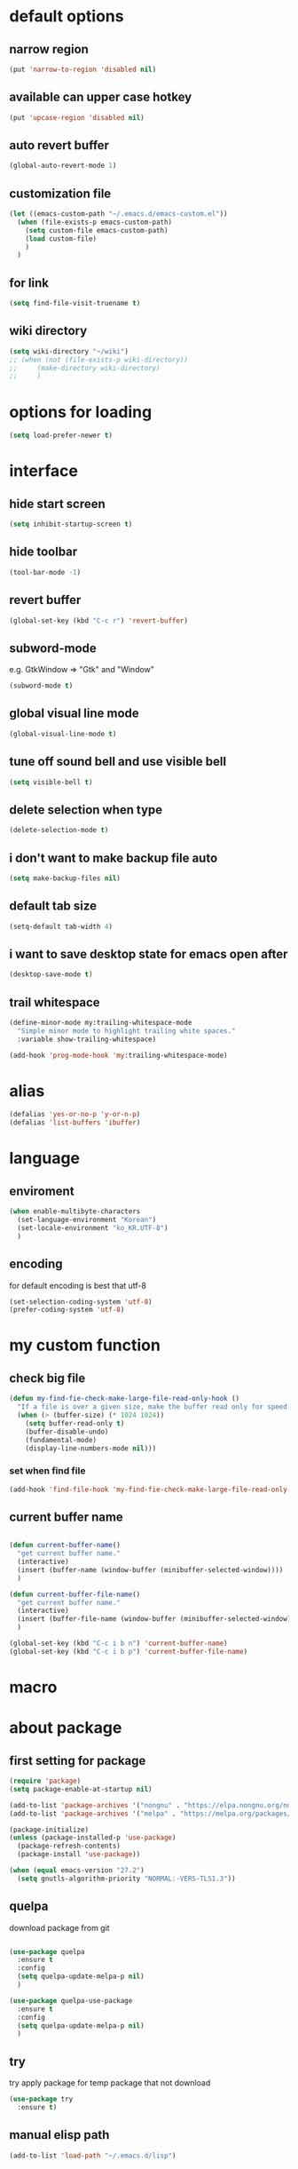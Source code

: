 #+startup: overview

* default options
** narrow region
#+begin_src emacs-lisp
  (put 'narrow-to-region 'disabled nil)
#+end_src
** available can upper case hotkey
#+begin_src emacs-lisp
  (put 'upcase-region 'disabled nil)
#+end_src
** auto revert buffer
#+begin_src emacs-lisp
  (global-auto-revert-mode 1)
#+end_src
** customization file
#+begin_src emacs-lisp
  (let ((emacs-custom-path "~/.emacs.d/emacs-custom.el"))
    (when (file-exists-p emacs-custom-path)
      (setq custom-file emacs-custom-path)
      (load custom-file)
      )
    )
#+end_src
** for link
#+begin_src emacs-lisp
    (setq find-file-visit-truename t)
#+end_src
** wiki directory
#+begin_src emacs-lisp
  (setq wiki-directory "~/wiki")
  ;; (when (not (file-exists-p wiki-directory))
  ;;     (make-directory wiki-directory)
  ;;     )
#+end_src
* options for loading
#+begin_src emacs-lisp
  (setq load-prefer-newer t)
#+end_src

* interface
** hide start screen
#+begin_src emacs-lisp
  (setq inhibit-startup-screen t)
#+end_src

** hide toolbar
#+begin_src emacs-lisp
  (tool-bar-mode -1)
#+end_src

** revert buffer
#+begin_src emacs-lisp
  (global-set-key (kbd "C-c r") 'revert-buffer)
#+end_src

** subword-mode
e.g.   GtkWindow          =>  "Gtk" and "Window"
#+begin_src emacs-lisp
  (subword-mode t)
#+end_src

** global visual line mode
#+begin_src emacs-lisp
  (global-visual-line-mode t)
#+end_src

** tune off sound bell and use visible bell
#+begin_src emacs-lisp
  (setq visible-bell t)
#+end_src

** delete selection when type
#+begin_src emacs-lisp
  (delete-selection-mode t)
#+end_src

** i don't want to make backup file auto
#+begin_src emacs-lisp
  (setq make-backup-files nil)
#+end_src

** default tab size
#+begin_src emacs-lisp
  (setq-default tab-width 4)
#+end_src

** i want to save desktop state for emacs open after
#+begin_src emacs-lisp
  (desktop-save-mode t)
#+end_src

** trail whitespace
#+begin_src emacs-lisp
  (define-minor-mode my:trailing-whitespace-mode
    "Simple minor mode to highlight trailing white spaces."
    :variable show-trailing-whitespace)

  (add-hook 'prog-mode-hook 'my:trailing-whitespace-mode)
#+end_src

* alias
#+begin_src emacs-lisp
  (defalias 'yes-or-no-p 'y-or-n-p)
  (defalias 'list-buffers 'ibuffer)
#+end_src

* language
** enviroment
#+begin_src emacs-lisp
  (when enable-multibyte-characters
    (set-language-environment "Korean")
    (set-locale-environment "ko_KR.UTF-8")
    )
#+end_src
** encoding
for default encoding is best that utf-8
#+begin_src emacs-lisp
  (set-selection-coding-system 'utf-8)
  (prefer-coding-system 'utf-8)
#+end_src

* my custom function
** check big file
#+begin_src emacs-lisp
  (defun my-find-fie-check-make-large-file-read-only-hook ()
    "If a file is over a given size, make the buffer read only for speed."
    (when (> (buffer-size) (* 1024 1024))
      (setq buffer-read-only t)
      (buffer-disable-undo)
      (fundamental-mode)
      (display-line-numbers-mode nil)))
#+end_src

*** set when find file
#+begin_src emacs-lisp
  (add-hook 'find-file-hook 'my-find-fie-check-make-large-file-read-only-hook)
#+end_src
** current buffer name
#+begin_src emacs-lisp

  (defun current-buffer-name()
    "get current buffer name."
    (interactive)
    (insert (buffer-name (window-buffer (minibuffer-selected-window))))
    )

  (defun current-buffer-file-name()
    "get current buffer name."
    (interactive)
    (insert (buffer-file-name (window-buffer (minibuffer-selected-window))))
    )

  (global-set-key (kbd "C-c i b n") 'current-buffer-name)
  (global-set-key (kbd "C-c i b p") 'current-buffer-file-name)

#+end_src

* macro

* about package
** first setting for package
#+begin_src emacs-lisp
  (require 'package)
  (setq package-enable-at-startup nil)

  (add-to-list 'package-archives '("nongnu" . "https://elpa.nongnu.org/nongnu/") t)
  (add-to-list 'package-archives '("melpa" . "https://melpa.org/packages/") t)

  (package-initialize)
  (unless (package-installed-p 'use-package)
    (package-refresh-contents)
    (package-install 'use-package))

  (when (equal emacs-version "27.2")
    (setq gnutls-algorithm-priority "NORMAL:-VERS-TLS1.3"))
#+end_src

** quelpa
download package from git
#+begin_src emacs-lisp

  (use-package quelpa
    :ensure t
    :config
    (setq quelpa-update-melpa-p nil)
    )

  (use-package quelpa-use-package
    :ensure t
    :config
    (setq quelpa-update-melpa-p nil)
    )

#+end_src

** try
try apply package for temp package that not download
#+begin_src emacs-lisp
  (use-package try
    :ensure t)
#+end_src

** manual elisp path
#+begin_src emacs-lisp
  (add-to-list 'load-path "~/.emacs.d/lisp")
#+end_src

* interface package
** highlight indent  guides
#+begin_src emacs-lisp
  (use-package highlight-indent-guides
    :ensure t
    :hook ((prog-mode) . highlight-indent-guides-mode)
    :config
    )
#+end_src
** highlight pair point
#+begin_src emacs-lisp
  (use-package paren
    :ensure t
    :init
    (show-paren-mode t))
#+end_src
** highlight line
#+begin_src emacs-lisp
  (use-package hl-line
    :ensure t
    :init
    (global-hl-line-mode t)
    )
#+end_src
** powerline
customizing mode line
#+begin_src emacs-lisp

  (use-package powerline
    :ensure t
    :config
    (powerline-default-theme)
    )

#+end_src
** display line number
#+begin_src emacs-lisp

  (use-package display-line-numbers
    :ensure t
    ;; :hook ((prog-mode actionscript-mode) . display-line-numbers-mode)
    :config
    ;; (setq display-line-numbers-type 'relative)
    (global-display-line-numbers-mode t)
    )

#+end_src
** eyebrowse
#+begin_src emacs-lisp
  (use-package eyebrowse
    :ensure t
    :init
    (setq eyebrowse-keymap-prefix (kbd "C-c w L"))
    :config
    (eyebrowse-mode t)
    )
#+end_src
** rainbow delimiter
in org mode, when `>` character inputed, wrong highlight occur, after lines at `(` or `)` and etc.
#+begin_src emacs-lisp

  ;; (use-package rainbow-delimiters
  ;;   :ensure t
  ;;   :hook ((prog-mode org-mode) . rainbow-delimiters-mode)
  ;;   )

#+end_src
* which key
brings up some help
#+begin_src emacs-lisp
  (use-package which-key
    :ensure t
    :config
    (which-key-mode 1)
    )
#+end_src

* shell
** exec path for shell
when window
#+begin_src emacs-lisp

  (use-package exec-path-from-shell
    :ensure t
    :config
    (when (memq window-system '(ns x))
      (exec-path-from-shell-initialize)
      (exec-path-from-shell-copy-envs '("LANG" "LC_ALL" "LDFLAGS" "CPPFLAGS" "CFLAGS"))
      (message "Initialized PATH and other variables from SHELL.")
      )
    )

#+end_src
** eshell toggle
#+begin_src emacs-lisp

  (use-package eshell-toggle
    :ensure t
    :bind (("C-c o s e" . eshell-toggle))
    :config
    )

#+end_src

* gnuplot
#+begin_src emacs-lisp
   (use-package gnuplot
     :ensure t) 
#+end_src

* org-mode stuff
** org
#+begin_src emacs-lisp
  (use-package org
    :ensure t
    :ensure org-contrib
    :bind (
           ("C-c o a" . org-agenda)
    ;;        :map org-mode-map
    ;;        ("C-c C-c" . (lambda ()
    ;;                       (interactive)
    ;;                       (org-ctrl-c-ctrl-c)
    ;;                       (org-display-inline-images)))
           )
    :config
    (setq org-hide-emphasis-markers t)
    (setq org-image-actual-width nil)
    (use-package ob-ipython
      :ensure t
      :config
      (advice-add 'ob-ipython--collect-json :before
                  (lambda (&rest args)
                    (when (re-search-forward "{" nil t)
                      (backward-char))))
      )
    (require 'ox-confluence)

    (org-babel-do-load-languages 'org-babel-load-languages
                                 '((emacs-lisp . t)
                                   (python . t)
                                   (ipython . t)
                                   (C . t)
                                   (plantuml . t)
                                   (shell . t)
                                   (ditaa . t)
                                   (eshell . t)
                                   (gnuplot . t)
                                   ))

    (setq org-plantuml-jar-path
          (if (file-directory-p "~/rc/.emacs.d")
              (expand-file-name "~/rc/.emacs.d/plantuml.jar")
            (expand-file-name "~/.emacs.d/plantuml.jar")))

    (add-to-list 'org-structure-template-alist
                 '("u" . "src plantuml :file .png :exports plantuml"))

    (when (eq system-type 'windows-nt)
      (progn (set-face-attribute 'default nil :family "Consolas")
             (set-face-attribute 'default nil :height 100)
             (set-fontset-font t 'hangul (font-spec :name "NanumBarunGothic"))
             (setq face-font-rescale-alist '(("NanumBarunGothic" . 1.3)))
             )
      )
    (setq org-ditaa-jar-path
          (if (file-directory-p "~/rc/.emacs.d")
              (expand-file-name "~/rc/.emacs.d/ditaa.jar")
            (expand-file-name "~/.emacs.d/ditaa.jar")
            )
          )
    (setq org-todo-keywords
          '((sequencep "TODO" "PROGRESS" "WAITING" "DONE")))
    (add-hook 'org-babel-after-execute-hook
              (lambda ()
                (when org-inline-image-overlays
                  (org-redisplay-inline-images))))
    (setq org-startup-with-inline-images t)
    )
#+end_src
** org bullets
#+begin_src emacs-lisp
  ;; next package's bullet sharp is breaked in solar theme.
  ;; (use-package org-bullets
  ;;   :ensure t
  ;;   :config
  ;;   (add-hook 'org-mode-hook (lambda () (org-bullets-mode 1)))
  ;;   )

  ;; therefore use this mode.
  (add-hook 'org-mode-hook 'org-indent-mode)
#+end_src
** org confluence
#+begin_src emacs-lisp
  (use-package ox-confluence-en
    :quelpa (ox-confluence-en :fetcher github :repo "correl/ox-confluence-en")
    :config
    (require 'ox-confluence)
    (setq ox-confluence-en-use-plantuml-macro t)
    )
#+end_src

** org mode screenshot
#+begin_src emacs-lisp

  ;; window 10 insert screenshot
  (defun my-org-screenshot-w32 ()
    "Take a screenshot into a time stamped unique-named file in the same directory as the org-buffer and insert a link to this file."
    (interactive)
    (setq filename
          (concat
           (make-temp-name
            (concat (buffer-file-name)
                    "_"
                    (format-time-string "%Y%m%d_%H%M%S_")) ) ".png"))
    ;; using just clip board captured before.
    ;; (shell-command "snippingtool /clip")
    (shell-command (concat "powershell -command \"Add-Type -AssemblyName System.Windows.Forms;if ($([System.Windows.Forms.Clipboard]::ContainsImage())) {$image = [System.Windows.Forms.Clipboard]::GetImage();[System.Drawing.Bitmap]$image.Save('" filename "',[System.Drawing.Imaging.ImageFormat]::Png); Write-Output 'clipboard content saved as file'} else {Write-Output 'clipboard does not contain image data'}\""))
    ;; (insert (concat "[[file:" filename "]]"))
    (insert (concat "[[file:" (file-name-nondirectory filename) "]]"))
    (org-display-inline-images)
    )

#+end_src

#+begin_src emacs-lisp

  (use-package org-download
    :ensure t
    :hook (dired-mode . org-download-enable)
    :config
    (cond
     ((eq system-type 'windows-nt)
      (progn
        (setq org-download-screenshot-method "imagemagick/convert")
        (global-set-key (kbd "C-c i s") 'my-org-screenshot-w32)))
     ((eq system-type 'darwin)
      (progn
        (setq-default org-download-heading-lvl nil)
        (setq org-download-screenshot-method "screencapture"))))
    )

#+end_src

** ox reveal
#+begin_src emacs-lisp

  (use-package ox-reveal
    :ensure t
    :config
    (cond
     ((eq system-type 'windows-nt)
      (progn
        (setq org-reveal-root "file:///c:/Users/myjung/reveal.js")))
     ((eq system-type 'darwin)
      (progn
        (setq org-reveal-root "file:///Users/kino811/reveal.js"))))
    )

#+end_src

** org insert inline image from url
#+begin_src emacs-lisp
  (defun my-org-replace-tag-file-to-confluence-file ()
    (interactive)
    (query-replace-regexp "\\[file:[^\]]*?\\([^/ ]*?\\w\.png\\)\\]" "!\\1!")
    )
#+end_src

** org roam
#+begin_src emacs-lisp
  (use-package org-roam
    :ensure t
    :after org
    :custom
    (org-roam-directory (file-truename wiki-directory))
    (org-roam-completion-everywhere nil)
    :bind (("C-c n f" . org-roam-node-find)
           ("C-c n g" . org-roam-graph)
           ("C-c n i" . org-roam-node-insert)
           ("C-c n c" . org-roam-capture)
           ("C-c n l" . org-roam-buffer-toggle)
           ;; dailies
           ("C-c n j" . org-roam-dailies-capture-today)
           )
    :config
    (org-roam-setup)
    )
#+end_src

* window
** ace window
when move other window, possible choose by number when window count is more than 2
#+begin_src emacs-lisp
  (use-package ace-window
    :ensure t
    :bind (("C-c w o" . ace-window))
    :init
    (progn
      ;; (global-set-key [remap other-window] 'ace-window)
      (custom-set-faces
       '(aw-leading-char-face
         ((t (:inherit ace-jump-face-foreground :height 3.0)))))
      )
    )
#+end_src
** winner
undo, redo window layout.
#+begin_src emacs-lisp
  (use-package winner
    :ensure t
    :config
    (winner-mode t)
    )
#+end_src
** windmove
#+begin_src emacs-lisp
  (use-package windmove
    :bind (("C-c w h" . windmove-left)
           ("C-c w j" . windmove-down)
           ("C-c w k" . windmove-up)
           ("C-c w l" . windmove-right)
           ("C-c w s h" . windmove-swap-states-left)
           ("C-c w s j" . windmove-swap-states-down)
           ("C-c w s k" . windmove-swap-states-up)
           ("C-c w s l" . windmove-swap-states-right)
           ))
#+end_src

* ivy stuff
#+begin_src emacs-lisp
  (use-package ivy
    :ensure t
    :diminish (ivy-mode)
    :bind (("C-c C-r". ivy-resume))
    :config
    (ivy-mode 1)
    ;; (setq ivy-use-virtual-buffers t)
    (setq ivy-display-style 'fancy)
    )

  (use-package counsel
    :ensure t
    :config
    (counsel-mode t)
    )

  (use-package swiper
    :ensure try
    :bind (("C-c s s s" . swiper)
           ("C-c s s a" . swiper-thing-at-point)
           ("C-c s s e s" . swiper-all)
           ("C-c s s e a" . swiper-all-thing-at-point)
           )
    :config
    (ivy-mode 1)
    ;; (setq ivy-use-virtual-buffers t)
    (setq ivy-display-style 'fancy)
    (define-key read-expression-map (kbd "C-r") 'counsel-expression-history)
    )

  (use-package ivy-hydra
    :ensure t)

  (use-package ivy-xref
    :ensure t
    :init
    (when (>= emacs-major-version 27)
      (setq xref-show-definitions-function #'ivy-xref-show-defs))
    (setq xref-show-xrefs-function #'ivy-xref-show-xrefs)
    )
#+end_src

* move
#+begin_src emacs-lisp
  (use-package avy
    :ensure t
    :bind (("C-c j c" . avy-goto-char)
           ("C-c j l" . avy-goto-line))
    )
#+end_src

* theme
** solarize dark
#+begin_src emacs-lisp
  (use-package solarized-theme
    :ensure t
    :config
    ;; (load-theme 'solarized-dark t)
    )
#+end_src
** spacemacs
#+begin_src emacs-lisp
  (use-package spacemacs-theme
    :ensure t
    :defer t
    :init
    (load-theme 'spacemacs-dark t))
#+end_src

* edit
** iedit
possible multi edit
#+begin_src emacs-lisp

  (use-package iedit
    :ensure t
    :config
    )

#+end_src
** possible edit in buffer
#+begin_src emacs-lisp

  (use-package wgrep
    :ensure t
    :config
    )

#+end_src
** browse kill ring
#+begin_src emacs-lisp

  (use-package browse-kill-ring
    :ensure t
    :bind (("C-c o k" . browse-kill-ring))
    :config
    )

#+end_src
** copyit
#+begin_src emacs-lisp
  (use-package copyit
    :ensure t)
#+end_src
* version control
** magit
#+begin_src emacs-lisp

  (use-package magit
    :ensure t
    :bind (("C-c p m" . magit-status))
    )

#+end_src
** p4
#+begin_src emacs-lisp

  (use-package p4
    :ensure t
    :config
    (p4-update-global-key-prefix 'p4-global-key-prefix (kbd "C-c p 4"))
    )

#+end_src
* manage 
** nproject
#+begin_src emacs-lisp

  (use-package projectile
    :ensure t
    :bind-keymap ("C-c p p" . projectile-command-map)
    :config
    (projectile-mode +1))

#+end_src

* file
** recent file
#+begin_src emacs-lisp
  (use-package recentf
    :ensure t
    :config
    (recentf-mode 1)
    )
#+end_src
** ini file
#+begin_src emacs-lisp

  (use-package ini-mode
    :ensure t
    )

#+end_src
** plantuml
#+begin_src emacs-lisp

  (use-package plantuml-mode
    :ensure t
    :bind (:map plantuml-mode-map
                ("C-M-i" . plantuml-complete-symbol))
    :config
    (setq plantuml-jar-path 
          (if (file-directory-p "~/rc/.emacs.d")
              (expand-file-name "~/rc/.emacs.d/plantuml.jar")
            (expand-file-name "~/.emacs.d/plantuml.jar")))
    (setq plantuml-default-exec-mode 'jar)
    (setq plantuml-indent-level 4)
    )

#+end_src
** reveal
#+begin_src emacs-lisp

  ;; git clone https://github.com/hakimel/reveal.js ~/reveal.js
  (when (and (not (file-directory-p "~/reveal.js"))
             (executable-find "git"))
    (shell-command-to-string "cd ~ && git clone https://github.com/hakimel/reveal.js reveal.js")
    )

#+end_src

* search
** ripgrep
#+begin_src emacs-lisp

  (use-package rg
    :ensure t
    :config
    (rg-enable-default-bindings (kbd "C-c s r r"))
    )

#+end_src
** everything search
#+begin_src emacs-lisp
  ;; https://www.voidtools.com/ko-kr/downloads/
  (when (eq system-type 'windows-nt)
    (setq everything-cmd "C:\\Program Files (x86)\\Everything\\es.exe")
    (setq everything-ffap-integration nil)
    (global-set-key (kbd "C-c o e") 'everything)
    (require 'everything)
    )
#+end_src

* completion

** auto completion
dead.
https://www.reddit.com/r/emacs/comments/o7aktl/autocomplete_vs_companymode_in_2021/
#+begin_src emacs-lisp
  ;; (use-package auto-complete
  ;;   :ensure t
  ;;   :bind (("C-c c C-M-i" . auto-complete))
  ;;   :init
  ;;   (progn
  ;;     (ac-config-default)
  ;;     (global-auto-complete-mode nil)

  ;;     ;; set moving candidate hotkey
  ;;     (setq ac-use-menu-map t)
  ;;     (define-key ac-menu-map "\C-n" 'ac-next)
  ;;     (define-key ac-menu-map "\C-p" 'ac-previous)
  ;;     )
  ;;   )
#+end_src

** TODO Company vs Corfu

** lsp
#+begin_src emacs-lisp
  ;; language server protocol
  (use-package lsp-mode
    :ensure t
    :commands (lsp lsp-deferred)
    :init
    (setq lsp-keymap-prefix "C-c l")
    :config
    (lsp-enable-which-key-integration t)
    )

  (defun my/lsp-mode-setup ()
    (setq lsp-headerline-breadcrumb-segments '(path-up-to-project file symbols))
    (lsp-headerline-breadcrumb-mode)

    :hook (lsp-mode . my/lsp-mode-setup)
    )
#+end_src

*** lsp-ui-mode
#+begin_src emacs-lisp
  (use-package lsp-ui
    :ensure t
    :hook (lsp-mode . lsp-ui-mode)
    :config
    (setq lsp-ui-doc-position'bottom)

    (setq lsp-ui-sideline-enable nil)
    (setq lsp-ui-sideline-show-hover nil)
    )
#+end_src

*** lsp-treemacs
#+begin_src emacs-lisp
  (use-package lsp-treemacs
    :ensure t
    :after lsp
    )
#+end_src

*** lsp-ivy
#+begin_src emacs-lisp
  (use-package lsp-ivy
    :ensure t)
#+end_src

** yasnippet
#+begin_src emacs-lisp

  (use-package yasnippet
    :ensure t
    :init
    (yas-global-mode 1)
    )

  (use-package yasnippet-snippets
    :ensure t)

#+end_src

* selection
** region
*** expand region
#+begin_src emacs-lisp

  (use-package expand-region
    :ensure t
    :bind (("C-@" . er/expand-region))
    )

#+end_src
** surround
#+begin_src emacs-lisp

  (use-package emacs-surround
    :quelpa ((emacs-surround :fetcher github :repo "ganmacs/emacs-surround"))
    :config
    (global-set-key (kbd "C-c e e") 'emacs-surround)
    (add-to-list 'emacs-surround-alist '("~" . ("~" . "~")))
    (add-to-list 'emacs-surround-alist '("=" . ("=" . "=")))
    (add-to-list 'emacs-surround-alist '("`" . ("`" . "`")))
    (add-to-list 'emacs-surround-alist '("<" . ("<" . ">")))
    (add-to-list 'emacs-surround-alist '("(" . ("(" . ")")))
    (add-to-list 'emacs-surround-alist '("{" . ("{" . "}")))
    )

#+end_src

* undo
** undo tree
#+begin_src emacs-lisp

  (use-package undo-tree
    :ensure t
    :config
    (global-undo-tree-mode t)

    ;; example title: EmacsConfig [1/4] | configuration.org
    (defun my-title-bar-format()
      (let* ((current-slot (eyebrowse--get 'current-slot))
             (window-configs (eyebrowse--get 'window-configs))
             (window-config (assoc current-slot window-configs))
             (window-config-name (nth 2 window-config))
             (num-slots (length window-configs)))
        (concat window-config-name " [" (number-to-string current-slot)
                "/" (number-to-string num-slots) "] | " "%b")))
    (if (display-graphic-p)
        (progn
          (setq frame-title-format
                '(:eval (my-title-bar-format)))))
    )

#+end_src

* programming
** json mode
#+begin_src emacs-lisp
  (use-package json-mode
    :ensure t
    )
#+end_src
** python
#+begin_src emacs-lisp
  ;; this is something is wrong. when opened interpreter, cannot use find-file in python file.
  ;; (use-package python-mode
  ;;   :ensure t
  ;;   :hook (python-mode . lsp-deferred)
  ;;   ;; :custom
  ;;   ;; Note: Set these if Python 3 is called "python3" on your system!
  ;;   ;; (python-shell-interpreter "python3")
  ;;   )

  (use-package python
    :ensure t
    :mode ("\\.py\\'" . python-mode)
    :interpreter ("python" . python-mode)
    :config
    (setq python-indent-offset 4)
    )

  (use-package pyvenv
    :ensure t
    :config
    (pyvenv-mode 1))
#+end_src
** lua
#+begin_src emacs-lisp
  (use-package lua-mode
    :ensure t
    :custom
    (lua-indent-level 4)
    )
#+end_src
** cpp
#+begin_src emacs-lisp
  (use-package cpp
    :config
    (setq c-default-style "linux"
          c-basic-offset 4))
#+end_src
** flycheck
#+begin_src emacs-lisp
  (use-package flycheck
    :ensure t
    :init (global-flycheck-mode)
    :config
    (setq flycheck-flake8-maximum-line-length 124)
    )
#+end_src
* file extentsion
** glsl
OpenGL Shading Language
#+begin_src emacs-lisp
  (use-package glsl-mode
    :ensure t
    :config
    (add-to-list 'auto-mode-alist '("\\.fx\\'" . glsl-mode))
    (add-to-list 'auto-mode-alist '("\\.fxh\\'" . glsl-mode))
    )
#+end_src

* help
** helpful
#+begin_src emacs-lisp

  (use-package helpful
    :ensure t
    :bind (("C-h f" . helpful-callable)
           ("C-h v" . helpful-variable)
           ("C-h k" . helpful-key))
    :config
    ;; Lookup the current symbol at point. C-c C-d is a common keybinding
    ;; for this in lisp modes.
    (global-set-key (kbd "C-c h a") #'helpful-at-point)

    ;; Look up *F*unctions (excludes macros).
    ;;
    ;; By default, C-h F is bound to `Info-goto-emacs-command-node'. Helpful
    ;; already links to the manual, if a function is referenced there.
    (global-set-key (kbd "C-h F") #'helpful-function)

    ;; Look up *C*ommands.
    ;;
    ;; By default, C-h C is bound to describe `describe-coding-system'. I
    ;; don't find this very useful, but it's frequently useful to only
    ;; look at interactive functions.
    (global-set-key (kbd "C-h C") #'helpful-command)

    (setq counsel-describe-function-function #'helpful-callable)
    (setq counsel-describe-variable-function #'helpful-variable)
    )

#+end_src
* translate
** google
#+begin_src emacs-lisp

  (use-package google-translate
    :ensure t
    :bind (("C-c t g a" . google-translate-at-point)
           ("C-c t g q" . google-translate-query-translate)
           ("C-c t g t" . google-translate-smooth-translate))
    :config
    ;; (defun google-translate--search-tkk () "Search TKK." (list 430675 2721866130))

    ;; (when (and (string-match "0.11.14"
    ;;                          (google-translate-version))
    ;;            (>= (time-to-seconds)
    ;;                (time-to-seconds
    ;;                 (encode-time 0 0 0 23 9 2018))))
    ;;   (defun google-translate--get-b-d1 ()
    ;;     ;; TKK='427110.1469889687'
    ;;     (list 427110 1469889687)))
    )
#+end_src
* server
** emacs server
possible run emacsclient.exe to attach existed emacs client.
#+begin_src emacs-lisp
  (require 'server)
  (if (not (server-running-p))
      (server-start))
#+end_src
** edit server
#+begin_src emacs-lisp

  (use-package edit-server
    :ensure t
    :config
    (setq edit-server-url-major-mode-alist
          '(("github\\.com" . markdown-mode)))
    (edit-server-start)
    )

#+end_src
* bookmark
#+begin_src emacs-lisp

  (use-package bm
    :ensure t
    :bind(("C-c m m t" . bm-toggle)
          ("C-c m m n" . bm-next)
          ("C-c m m p" . bm-previous)
          ("C-c m m s a" . bm-show-all)
          ("C-c m m s s" . bm-show))
    )

#+end_src
* note
** deft
#+begin_src emacs-lisp
  (use-package deft
    :ensure t
    :after org
    :bind (("C-c n d" . deft))
    :custom
    (deft-recursive t)
    (deft-use-filter-string-for-filename t)
    (deft-default-extension "org")
    (deft-directory wiki-directory)
    )
#+end_src

